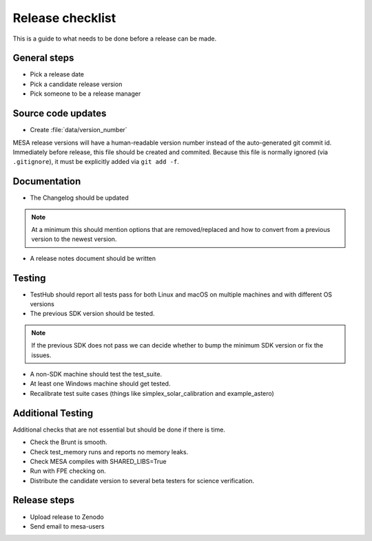 Release checklist
=================

This is a guide to what needs to be done before a release can be made.

General steps
-------------

- Pick a release date 
- Pick a candidate release version
- Pick someone to be a release manager



Source code updates
-------------------

- Create :file:`data/version_number`

MESA release versions will have a human-readable version number
instead of the auto-generated git commit id.  Immediately before
release, this file should be created and commited.  Because this file
is normally ignored (via ``.gitignore``), it must be explicitly added
via ``git add -f``.

Documentation
-------------

- The Changelog should be updated

.. note::
    At a minimum this should mention options that are removed/replaced and how to convert from a previous version to the newest version.

- A release notes document should be written


Testing
-------


- TestHub should report all tests pass for both Linux and macOS on multiple machines and with different OS versions
- The previous SDK version should be tested.

.. note::
    If the previous SDK does not pass we can decide whether to bump the minimum SDK version or fix the issues.

- A non-SDK machine should test the test_suite.
- At least one Windows machine should get tested.
- Recalibrate test suite cases (things like simplex_solar_calibration and example_astero)


Additional Testing
------------------

Additional checks that are not essential but should be done if there is time.

- Check the Brunt is smooth.
- Check test_memory runs and reports no memory leaks.
- Check MESA compiles with SHARED_LIBS=True
- Run with FPE checking on.
- Distribute the candidate version to several beta testers for science verification.



Release steps
-------------

- Upload release to Zenodo
- Send email to mesa-users




